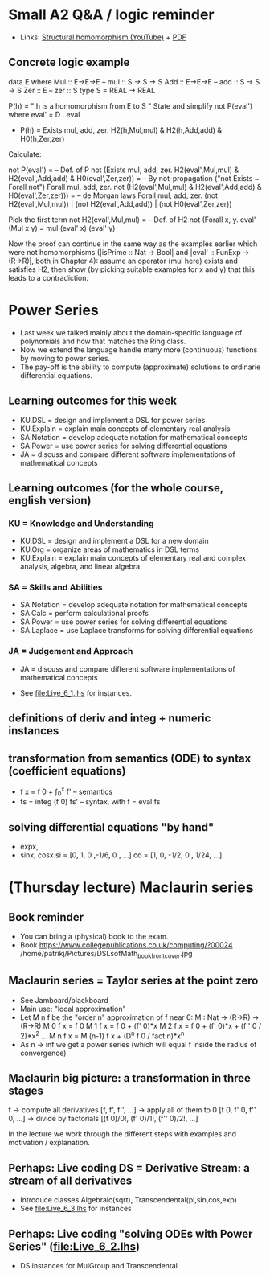 * Small A2 Q&A / logic reminder
+ Links:
  [[https://youtu.be/y6weZisWeDM?list=PLf5C73P7ab-5sdvsqCjnF8iaYOtXMRNaZ&t=384][Structural homomorphism (YouTube)]] + [[file:../05/DSLsofMath L4.3.pdf][PDF]]
** Concrete logic example
data E where  Mul :: E->E->E   -- mul :: S -> S -> S
              Add :: E->E->E   -- add :: S -> S -> S
              Zer :: E         -- zer :: S
type S = REAL -> REAL

  P(h) = " h is a homomorphism from E to S "
  State and simplify not P(eval') where eval' = D . eval

+ P(h) = Exists mul, add, zer. H2(h,Mul,mul) & H2(h,Add,add) & H0(h,Zer,zer)

Calculate:

  not P(eval')
= -- Def. of P
  not (Exists mul, add, zer. H2(eval',Mul,mul) & H2(eval',Add,add) & H0(eval',Zer,zer))
= -- By not-propagation ("not Exists ~ Forall not")
  Forall mul, add, zer. not (H2(eval',Mul,mul) & H2(eval',Add,add) & H0(eval',Zer,zer)))
= -- de Morgan laws
  Forall mul, add, zer. (not H2(eval',Mul,mul)) | (not H2(eval',Add,add)) | (not H0(eval',Zer,zer))

Pick the first term
  not H2(eval',Mul,mul)
= -- Def. of H2
  not (Forall x, y. eval' (Mul x y) = mul (eval' x) (eval' y)

Now the proof can continue in the same way as the examples earlier
which were not homomorphisms (|isPrime :: Nat -> Bool| and |eval' ::
FunExp -> (R->R)|, both in Chapter 4): assume an operator (mul here)
exists and satisfies H2, then show (by picking suitable examples for x
and y) that this leads to a contradiction.

* Power Series
+ Last week we talked mainly about the domain-specific language of
  polynomials and how that matches the Ring class.
+ Now we extend the language handle many more (continuous) functions
  by moving to power series.
+ The pay-off is the ability to compute (approximate) solutions to
  ordinarie differential equations.
** Learning outcomes for this week
+ KU.DSL      = design and implement a DSL for power series
+ KU.Explain  = explain main concepts of elementary real analysis
+ SA.Notation = develop adequate notation for mathematical concepts
+ SA.Power    = use power series for solving differential equations
+ JA = discuss and compare different software implementations of
  mathematical concepts
** Learning outcomes (for the whole course, english version)
*** KU = Knowledge and Understanding
+ KU.DSL      = design and implement a DSL for a new domain
+ KU.Org      = organize areas of mathematics in DSL terms
+ KU.Explain  = explain main concepts of elementary real and complex analysis, algebra, and linear algebra
*** SA = Skills and Abilities
+ SA.Notation = develop adequate notation for mathematical concepts
+ SA.Calc     = perform calculational proofs
+ SA.Power    = use power series for solving differential equations
+ SA.Laplace  = use Laplace transforms for solving differential equations
*** JA = Judgement and Approach
+ JA = discuss and compare different software implementations of mathematical concepts


+ See file:Live_6_1.lhs for instances.

** definitions of deriv and integ + numeric instances
** transformation from semantics (ODE) to syntax (coefficient equations)
+ f x = f 0 + \int_0^x f'   -- semantics
+ fs = integ (f 0) fs'      -- syntax, with f = eval fs
** solving differential equations "by hand"
+ expx,
+ sinx, cosx
  si = [0,  1,  0  ,-1/6, 0   , ...]
  co = [1,  0, -1/2,  0 , 1/24, ...]














* (Thursday lecture) Maclaurin series
** Book reminder
+ You can bring a (physical) book to the exam.
+ Book https://www.collegepublications.co.uk/computing/?00024
  /home/patrikj/Pictures/DSLsofMath_book_front_cover.jpg
** Maclaurin series = Taylor series at the point zero
+ See Jamboard/blackboard
+ Main use: "local approximation"
+ Let M n f be the "order n" approximation of f near 0:  
  M : Nat -> (R->R) -> (R->R)
  M 0 f x = f 0 
  M 1 f x = f 0 + (f' 0)*x
  M 2 f x = f 0 + (f' 0)*x + (f'' 0 / 2)*x^2
  ...
  M n f x = M (n-1) f x + (D^n f 0 / fact n)*x^n
+ As n -> inf we get a power series
  (which will equal f inside the radius of convergence)
** Maclaurin big picture: a transformation in three stages
  f
-> compute all derivatives
  [f, f', f'', ...]
-> apply all of them to 0
  [f 0, f' 0, f'' 0, ...]
-> divide by factorials
  [(f 0)/0!, (f' 0)/1!, (f'' 0)/2!, ...]

In the lecture we work through the different steps with examples and
motivation / explanation.
** Perhaps: Live coding DS = Derivative Stream: a stream of all derivatives
+ Introduce classes Algebraic(sqrt), Transcendental(pi,sin,cos,exp)
+ See file:Live_6_3.lhs for instances
** Perhaps: Live coding "solving ODEs with Power Series" (file:Live_6_2.lhs)
+ DS instances for MulGroup and Transcendental

